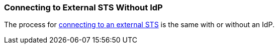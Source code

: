:title: Connecting to External STS Without IdP
:type: subConfiguration
:status: published
:parent: Configuring REST Services for Users
:summary: Configuring to use an external STS without an IdP.
:order: 22

// This is a subsection of Configuring Without an IdP and has a added title level.
=== {title}

The process for <<_connecting_to_external_sts,connecting to an external STS>> is the same with or without an IdP.
